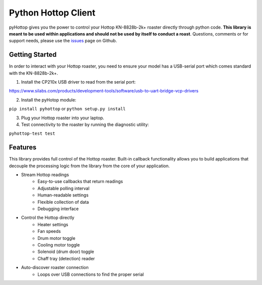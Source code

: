 Python Hottop Client
====================
.. image:: https://readthedocs.org/projects/pyhottop/badge/?version=latest
    :target: http://pyhottop.readthedocs.io/en/latest/?badge=latest

.. image:: https://badge.fury.io/py/pyhottop.svg
    :target: https://badge.fury.io/py/pyhottop


pyHottop gives you the power to control your Hottop KN-8828b-2k+ roaster directly through python code. **This library is meant to be used within applications and should not be used by itself to conduct a roast**. Questions, comments or for support needs, please use the issues_ page on Github.

.. _issues: https://github.com/9b/pyhottop/issues


Getting Started
---------------

In order to interact with your Hottop roaster, you need to ensure your model has a USB-serial port which comes standard with the KN-8828b-2k+.

1. Install the CP210x USB driver to read from the serial port:

https://www.silabs.com/products/development-tools/software/usb-to-uart-bridge-vcp-drivers

2. Install the pyHotop module:

``pip install pyhottop`` or ``python setup.py install``

3. Plug your Hottop roaster into your laptop.
4. Test connectivity to the roaster by running the diagnostic utility:

``pyhottop-test test``


Features
--------

This library provides full control of the Hottop roaster. Built-in callback functionality allows you to build applications that decouple the processing logic from the library from the core of your application.

* Stream Hottop readings
    * Easy-to-use callbacks that return readings
    * Adjustable polling interval
    * Human-readable settings
    * Flexible collection of data
    * Debugging interface
* Control the Hottop directly
    * Heater settings
    * Fan speeds
    * Drum motor toggle
    * Cooling motor toggle
    * Solenoid (drum door) toggle
    * Chaff tray (detection) reader
* Auto-discover roaster connection
    * Loops over USB connections to find the proper serial